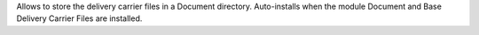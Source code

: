Allows to store the delivery carrier files in a Document directory.
Auto-installs when the module Document and Base Delivery Carrier Files are installed.

